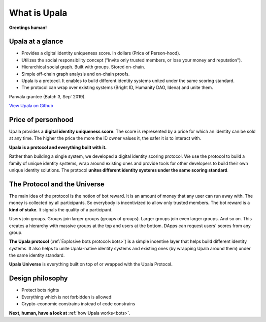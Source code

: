 =============
What is Upala
=============

**Greetings human!** 

.. Upala is here to help you spot bots!

Upala at a glance
=================

- Provides a digital identity uniqueness score. In dollars (Price of Person-hood).
- Utilizes the social responsibility concept ("Invite only trusted members, or lose your money and reputation").
- Hierarchical social graph. Built with groups. Stored on-chain.
- Simple off-chain graph analysis and on-chain proofs.
- Upala is a protocol. It enables to build different identity systems united under the same scoring standard. 
- The protocol can wrap over existing systems (Bright ID, Humanity DAO, Idena) and unite them.


Panvala grantee (Batch 3, Sep' 2019).

`View Upala on Github <https://github.com/porobov/upala/tree/master/contracts>`_

Price of personhood
===========================

.. Price-of-personhood digital identity. 

.. Upala is a proof of uniqueness system. One person — one ID.
.. human uniqueness scoring system
.. identity uniqueness scoring protocol 
.. identity uniqueness staking protocol
.. identity uniqueness pricing protocol
.. price of person-hood protocol 

.. unique identity provider
.. unique identity system
.. unique identity scoring protocol 
.. identity uniqueness scoring system
.. unique digital identity 
.. weighted digital identity 
.. staked digital identity
.. digital identity staking protocol
.. digital identity scoring protocol
.. digital identity uniqueness protocol
.. trust staking protocol
.. Game-based blockchain-powered person-hood pricing system


Upala provides a **digital identity uniqueness score**. The score is represented by a price for which an identity can be sold at any time. The higher the price the more the ID owner values it, the safer it is to interact with.

**Upala is a protocol and everything built with it.** 

Rather than building a single system, we developed a digital identity scoring protocol. We use the protocol to build a family of unique identity systems, wrap around existing ones and provide tools for other developers to build their own unique identity solutions. The protocol **unites different identity systems under the same scoring standard**.

The Protocol and the Universe
=============================

The main idea of the protocol is the notion of bot reward. It is an amount of money that any user can run away with. The money is collected by all participants. So everybody is incentivized to allow only trusted members. The bot reward is a **kind of stake**. It signals the quality of a participant. 

Users join groups. Groups join larger groups (groups of groups). Larger groups join even larger groups. And so on. This creates a hierarchy with massive groups at the top and users at the bottom. DApps can request users' scores from any group. 


.. The protocol utilizes social responsibility concept. 
.. how it works. Shared (social) responsibility. Within a group One has to invite only trusted members. Otherwise a neighbour may explode. The same applies for groups. If a group joins a superior group it means it trusts all other groups in it.

.. Groups and explosive bots. Groups form hierarchy based on trust. any group can show a user score relative to that group. And most importantly an Upala group shows price for which a user can immediately sell their identity. This price and the amount of users united by the group signals the group quality.

**The Upala protocol** (:ref:`Explosive bots protocol<bots>`) is a simple incentive layer that helps build different identity systems. It also helps to unite Upala-native identity systems and existing ones (by wrapping Upala around them) under the same identity standard.

**Upala Universe** is everything built on top of or wrapped with the Upala Protocol.


Design philosophy
=================

- Protect bots rights
- Everything which is not forbidden is allowed
- Crypto-economic constrains instead of code constrains


**Next, human, have a look at** :ref:`how Upala works<bots>`.

.. The following is the explanation of Upala unique position among other digital identity systems. 
